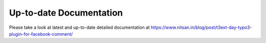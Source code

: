 
Up-to-date Documentation
------------------------

Please take a look at latest and up-to-date detailed documentation at `https://www.nitsan.in/blog/post/t3ext-day-typo3-plugin-for-facebook-comment/ <https://www.nitsan.in/blog/post/t3ext-day-typo3-plugin-for-facebook-comment/>`_ 